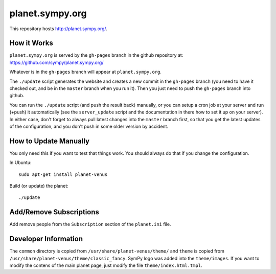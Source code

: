 planet.sympy.org
================

This repository hosts http://planet.sympy.org/.

How it Works
------------

``planet.sympy.org`` is served by the ``gh-pages`` branch in the github
repository at: https://github.com/sympy/planet.sympy.org/

Whatever is in the ``gh-pages`` branch will appear at ``planet.sympy.org``.

The ``./update`` script generates the website and creates a new commit in the
``gh-pages`` branch (you need to have it checked out, and be in the ``master``
branch when you run it). Then you just need to push the ``gh-pages`` branch
into github.

You can run the ``./update`` script (and push the result back) manually, or you
can setup a cron job at your server and run (+push) it automatically (see the
``server_update`` script and the documentation in there how to set it up on
your server). In either case, don't forget to always pull latest changes into
the ``master`` branch first, so that you get the latest updates of the
configuration, and you don't push in some older version by accident.

How to Update Manually
----------------------

You only need this if you want to test that things work. You should always do
that if you change the configuration.

In Ubuntu::

    sudo apt-get install planet-venus

Build (or update) the planet::

    ./update

Add/Remove Subscriptions
------------------------

Add remove people from the ``Subscription`` section of the ``planet.ini`` file.

Developer Information
---------------------

The ``common`` directory is copied from ``/usr/share/planet-venus/theme/`` and
``theme`` is copied from ``/usr/share/planet-venus/theme/classic_fancy``.
SymPy logo was added into the ``theme/images``. If you want to modify the
contens of the main planet page, just modify the file
``theme/index.html.tmpl``.

